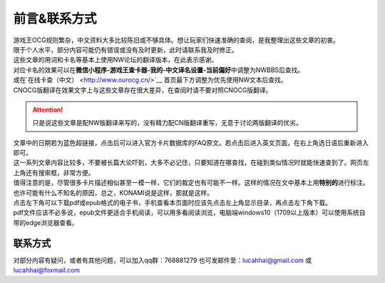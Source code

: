 ============
前言&联系方式
============

| 游戏王OCG规则繁杂，中文资料大多比较陈旧或不够具体。想让玩家们快速准确的查阅，是我整理出这些文章的初衷。
| 限于个人水平，部分内容可能仍有错误或没有及时更新，此时请联系我及时修正。

| 这些文章的用词和卡名等基本上使用NW论坛的翻译版本，在此表示感谢。
| 对应卡名的效果可以在\ **微信小程序-游戏王查卡器-我的-中文译名设置-当前偏好**\ 中调整为NWBBS后查找。
| 或在`在线卡查（中文） <http://www.ourocg.cn/>`__ 首页最下方调整为优先使用NW文本后查找。
| CNOCG版翻译在效果文字上与这些文章存在很大差异，在查阅时请不要对照CNOCG版翻译。
.. attention:: 只是说这些文章是配NW版翻译来写的，没有精力配CN版翻译重写，无意于讨论两版翻译的优劣。

| 文章中的日期若为蓝色超链接，点击后可以进入官方卡片数据库的FAQ原文。若点击后进入英文页面，在右上角选日语后重新进入即可。
| 这一系列文章内容比较多，不要被长篇大论吓到，大多不必记住，只要知道在哪查找，在碰到类似情况时就能快速查到了。网页左上角还有搜索框，非常方便。

| 值得注意的是，尽管很多卡片描述相似甚至一模一样，它们的裁定也有可能不一样。这样的情况在文中基本上用\ **特别的**\ 进行标注。也许可能有什么不知名的原因，总之，KONAMI说是这样，那就是这样。

| 点击左下角可以下载pdf或epub格式的电子书，手机查看本页面时应该先点击左上角显示目录，再点击左下角下载。
| pdf文件应该不必多说，epub文件更适合手机阅读，可以用多看阅读浏览，电脑端windows10（1709以上版本）可以使用系统自带的edge浏览器查看。

联系方式
========

对部分内容有疑问，或者有其他问题，可以加入qq群：768881279
也可发邮件至：lucahhai@gmail.com 或 lucahhai@foxmail.com
